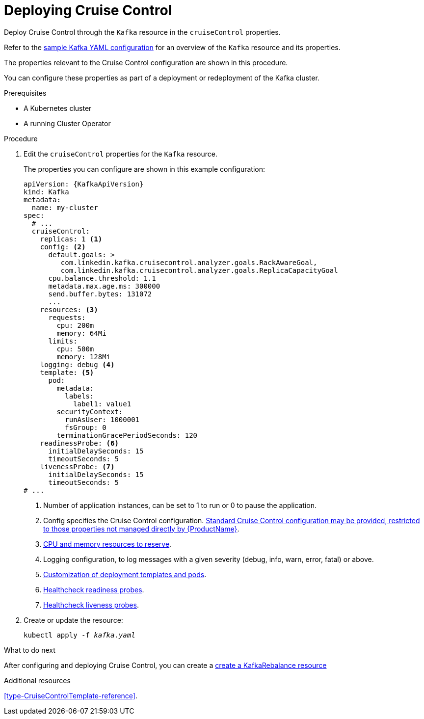 // This module is included in the following assemblies:
//
// assembly-cruise-control-concepts.adoc

[id='proc-deploying-cruise-control-{context}']
= Deploying Cruise Control

Deploy Cruise Control through the `Kafka` resource in the `cruiseControl` properties.

Refer to the xref:ref-sample-kafka-resource-config-deployment-configuration-kafka[sample Kafka YAML configuration] for an overview of the `Kafka` resource and its properties.

The properties relevant to the Cruise Control configuration are shown in this procedure.

You can configure these properties as part of a deployment or redeployment of the Kafka cluster.

.Prerequisites

* A Kubernetes cluster
* A running Cluster Operator

.Procedure

. Edit the `cruiseControl` properties for the `Kafka` resource.
+
The properties you can configure are shown in this example configuration:
+
[source,yaml,subs="attributes+"]
----
apiVersion: {KafkaApiVersion}
kind: Kafka
metadata:
  name: my-cluster
spec:
  # ...
  cruiseControl:
    replicas: 1 <1>
    config: <2>
      default.goals: >
         com.linkedin.kafka.cruisecontrol.analyzer.goals.RackAwareGoal,
         com.linkedin.kafka.cruisecontrol.analyzer.goals.ReplicaCapacityGoal
      cpu.balance.threshold: 1.1
      metadata.max.age.ms: 300000
      send.buffer.bytes: 131072
      ...
    resources: <3>
      requests:
        cpu: 200m
        memory: 64Mi
      limits:
        cpu: 500m
        memory: 128Mi
    logging: debug <4>
    template: <5>
      pod:
        metadata:
          labels:
            label1: value1
        securityContext:
          runAsUser: 1000001
          fsGroup: 0
        terminationGracePeriodSeconds: 120
    readinessProbe: <6>
      initialDelaySeconds: 15
      timeoutSeconds: 5
    livenessProbe: <7>
      initialDelaySeconds: 15
      timeoutSeconds: 5
# ...
----
<1> Number of application instances, can be set to 1 to run or 0 to pause the application.
<2> Config specifies the Cruise Control configuration. xref:ref-cruise-control-configuration-{context}[Standard Cruise Control configuration may be provided, restricted to those properties not managed directly by {ProductName}].
<3> xref:assembly-resource-limits-and-requests-deployment-configuration-kafka[CPU and memory resources to reserve].
<4> Logging configuration, to log messages with a given severity (debug, info, warn, error, fatal) or above.
<5> xref:assembly-customizing-deployments-str[Customization of deployment templates and pods].
<6> xref:assembly-healthchecks-deployment-configuration-kafka[Healthcheck readiness probes].
<7> xref:assembly-healthchecks-deployment-configuration-kafka[Healthcheck liveness probes].

. Create or update the resource:
+
[source,shell,subs="+quotes"]
----
kubectl apply -f _kafka.yaml_
----

.What to do next

After configuring and deploying Cruise Control, you can create a xref:proc-cruise-control-create-rebalance-resource[create a KafkaRebalance resource]

.Additional resources

xref:type-CruiseControlTemplate-reference[].